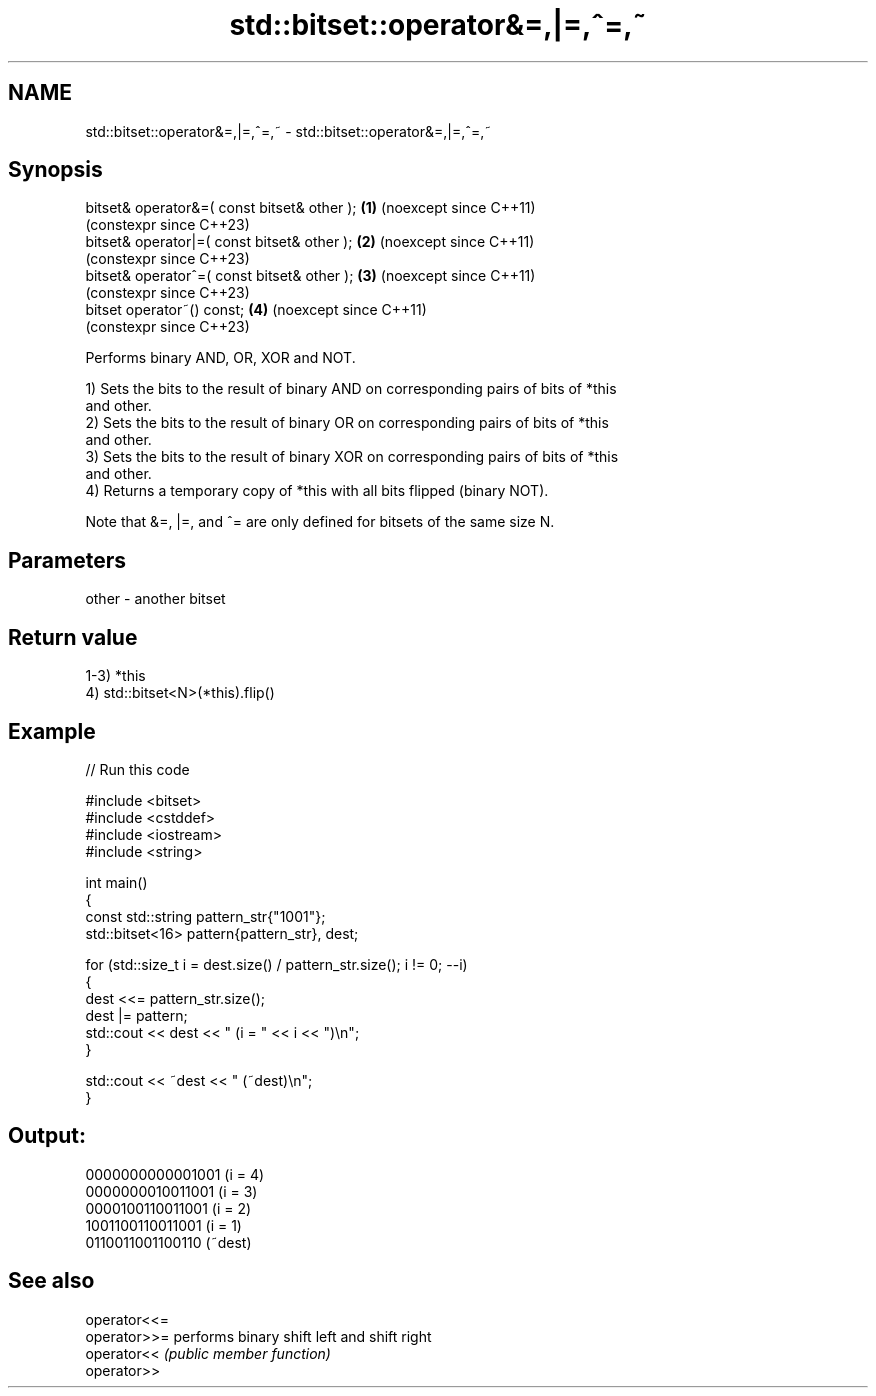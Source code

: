 .TH std::bitset::operator&=,|=,^=,~ 3 "2024.06.10" "http://cppreference.com" "C++ Standard Libary"
.SH NAME
std::bitset::operator&=,|=,^=,~ \- std::bitset::operator&=,|=,^=,~

.SH Synopsis
   bitset& operator&=( const bitset& other ); \fB(1)\fP (noexcept since C++11)
                                                  (constexpr since C++23)
   bitset& operator|=( const bitset& other ); \fB(2)\fP (noexcept since C++11)
                                                  (constexpr since C++23)
   bitset& operator^=( const bitset& other ); \fB(3)\fP (noexcept since C++11)
                                                  (constexpr since C++23)
   bitset operator~() const;                  \fB(4)\fP (noexcept since C++11)
                                                  (constexpr since C++23)

   Performs binary AND, OR, XOR and NOT.

   1) Sets the bits to the result of binary AND on corresponding pairs of bits of *this
   and other.
   2) Sets the bits to the result of binary OR on corresponding pairs of bits of *this
   and other.
   3) Sets the bits to the result of binary XOR on corresponding pairs of bits of *this
   and other.
   4) Returns a temporary copy of *this with all bits flipped (binary NOT).

   Note that &=, |=, and ^= are only defined for bitsets of the same size N.

.SH Parameters

   other - another bitset

.SH Return value

   1-3) *this
   4) std::bitset<N>(*this).flip()

.SH Example


// Run this code

 #include <bitset>
 #include <cstddef>
 #include <iostream>
 #include <string>

 int main()
 {
     const std::string pattern_str{"1001"};
     std::bitset<16> pattern{pattern_str}, dest;

     for (std::size_t i = dest.size() / pattern_str.size(); i != 0; --i)
     {
         dest <<= pattern_str.size();
         dest |= pattern;
         std::cout << dest << " (i = " << i << ")\\n";
     }

     std::cout << ~dest << " (~dest)\\n";
 }

.SH Output:

 0000000000001001 (i = 4)
 0000000010011001 (i = 3)
 0000100110011001 (i = 2)
 1001100110011001 (i = 1)
 0110011001100110 (~dest)

.SH See also

   operator<<=
   operator>>= performs binary shift left and shift right
   operator<<  \fI(public member function)\fP
   operator>>
